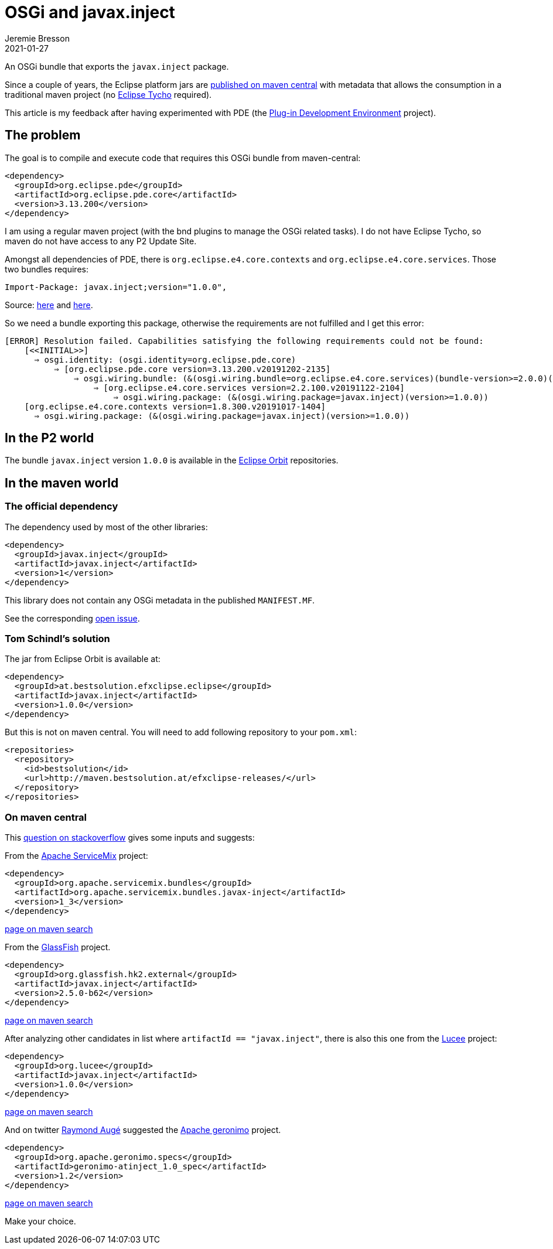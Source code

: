 = OSGi and javax.inject
Jeremie Bresson
2021-01-27
:jbake-type: post
:jbake-status: published
:jbake-tags: eclipse, jdt, pde, bnd, maven
:idprefix:
:listing-caption: Listing
:figure-caption: Figure
:experimental:

An OSGi bundle that exports the `javax.inject` package.

Since a couple of years, the Eclipse platform jars are link:http://jmini.github.io/blog/2017/2017-01-10_use-eclipse-jdt-in-java-app.html[published on maven central] with metadata that allows the consumption in a traditional maven project (no link:https://projects.eclipse.org/projects/technology.tycho[Eclipse Tycho] required).

This article is my feedback after having experimented with PDE (the link:https://www.eclipse.org/pde/[Plug-in Development Environment] project).

== The problem

The goal is to compile and execute code that requires this OSGi bundle from maven-central:

[source, xml]
----
<dependency>
  <groupId>org.eclipse.pde</groupId>
  <artifactId>org.eclipse.pde.core</artifactId>
  <version>3.13.200</version>
</dependency>
----

I am using a regular maven project (with the bnd plugins to manage the OSGi related tasks).
I do not have Eclipse Tycho, so maven do not have access to any P2 Update Site.

Amongst all dependencies of PDE, there is `org.eclipse.e4.core.contexts` and `org.eclipse.e4.core.services`.
Those two bundles requires:

[source, MF]
----
Import-Package: javax.inject;version="1.0.0",
----

Source: link:https://github.com/eclipse/eclipse.platform.runtime/blob/9541c1ee0b599c4b7666fca6fdbfdba3eb3d1979/bundles/org.eclipse.e4.core.contexts/META-INF/MANIFEST.MF#L11[here] and link:https://github.com/eclipse/eclipse.platform.runtime/blob/9541c1ee0b599c4b7666fca6fdbfdba3eb3d1979/bundles/org.eclipse.e4.core.services/META-INF/MANIFEST.MF#L11[here].

So we need a bundle exporting this package, otherwise the requirements are not fulfilled and I get this error:

----
[ERROR] Resolution failed. Capabilities satisfying the following requirements could not be found:
    [<<INITIAL>>]
      ⇒ osgi.identity: (osgi.identity=org.eclipse.pde.core)
          ⇒ [org.eclipse.pde.core version=3.13.200.v20191202-2135]
              ⇒ osgi.wiring.bundle: (&(osgi.wiring.bundle=org.eclipse.e4.core.services)(bundle-version>=2.0.0)(!(bundle-version>=3.0.0)))
                  ⇒ [org.eclipse.e4.core.services version=2.2.100.v20191122-2104]
                      ⇒ osgi.wiring.package: (&(osgi.wiring.package=javax.inject)(version>=1.0.0))
    [org.eclipse.e4.core.contexts version=1.8.300.v20191017-1404]
      ⇒ osgi.wiring.package: (&(osgi.wiring.package=javax.inject)(version>=1.0.0))
----

== In the P2 world

The bundle `javax.inject` version `1.0.0` is available in the link:https://download.eclipse.org/tools/orbit/downloads/[Eclipse Orbit] repositories.

== In the maven world

=== The official dependency

The dependency used by most of the other libraries:

[source, xml]
----
<dependency>
  <groupId>javax.inject</groupId>
  <artifactId>javax.inject</artifactId>
  <version>1</version>
</dependency>
----

This library does not contain any OSGi metadata in the published `MANIFEST.MF`.

See the corresponding link:https://github.com/javax-inject/javax-inject/issues/25[open issue].

=== Tom Schindl's solution

The jar from Eclipse Orbit is available at:

[source, xml]
----
<dependency>
  <groupId>at.bestsolution.efxclipse.eclipse</groupId>
  <artifactId>javax.inject</artifactId>
  <version>1.0.0</version>
</dependency>
----

But this is not on maven central.
You will need to add following repository to your `pom.xml`:

[source, xml]
----
<repositories>
  <repository>
    <id>bestsolution</id>
    <url>http://maven.bestsolution.at/efxclipse-releases/</url>
  </repository>
</repositories>
----

=== On maven central

This link:https://stackoverflow.com/questions/22874910/weld-osgi-apache-felix-cant-find-packages[question on stackoverflow] gives some inputs and suggests:

From the link:https://servicemix.apache.org/[Apache ServiceMix] project:

[source, xml]
----
<dependency>
  <groupId>org.apache.servicemix.bundles</groupId>
  <artifactId>org.apache.servicemix.bundles.javax-inject</artifactId>
  <version>1_3</version>
</dependency>
----
link:https://search.maven.org/artifact/org.apache.servicemix.bundles/org.apache.servicemix.bundles.javax-inject[page on maven search]

From the link:https://glassfish.org/[GlassFish] project.

[source, xml]
----
<dependency>
  <groupId>org.glassfish.hk2.external</groupId>
  <artifactId>javax.inject</artifactId>
  <version>2.5.0-b62</version>
</dependency>
----
link:https://search.maven.org/artifact/org.glassfish.hk2.external/javax.inject[page on maven search]

After analyzing other candidates in list where `artifactId == "javax.inject"`, there is also this one from the link:https://www.lucee.org/[Lucee] project:

[source, xml]
----
<dependency>
  <groupId>org.lucee</groupId>
  <artifactId>javax.inject</artifactId>
  <version>1.0.0</version>
</dependency>
----
link:https://search.maven.org/artifact/org.lucee/javax.inject[page on maven search]

And on twitter link:https://twitter.com/rotty3000/status/1352746312584847360[Raymond Augé] suggested the link:https://geronimo.apache.org/[Apache geronimo] project.

[source, xml]
----
<dependency>
  <groupId>org.apache.geronimo.specs</groupId>
  <artifactId>geronimo-atinject_1.0_spec</artifactId>
  <version>1.2</version>
</dependency>
----
link:https://search.maven.org/artifact/org.apache.geronimo.specs/geronimo-atinject_1.0_spec[page on maven search]

Make your choice.
